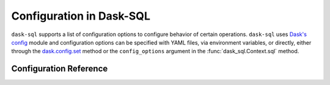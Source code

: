 .. _configuration:

Configuration in Dask-SQL
==========================

``dask-sql`` supports a list of configuration options to configure behavior of certain operations.
``dask-sql`` uses `Dask's config <https://docs.dask.org/en/stable/configuration.html>`_
module and configuration options can be specified with YAML files, via environment variables,
or directly, either through the `dask.config.set <https://docs.dask.org/en/stable/configuration.html#dask.config.set>`_ method
or the ``config_options`` argument in the :func:`dask_sql.Context.sql` method.

Configuration Reference
-----------------------

.. dask-config-block::
    :location: sql
    :config: https://raw.githubusercontent.com/dask-contrib/dask-sql/main/dask_sql/sql.yaml
    :schema: https://raw.githubusercontent.com/dask-contrib/dask-sql/main/dask_sql/sql-schema.yaml
